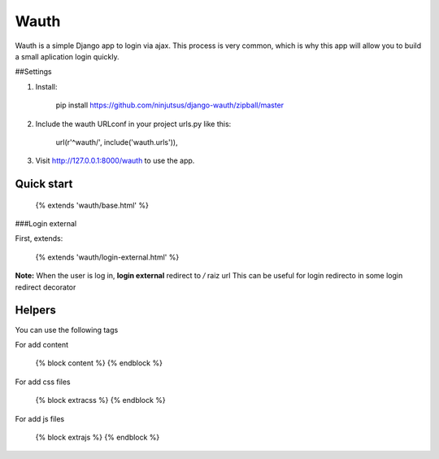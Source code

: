Wauth
=====

Wauth is a simple Django app to login via ajax. This process is very common, which is why this app will allow you to build a small aplication login quickly.

##Settings

1. Install:

        pip install https://github.com/ninjutsus/django-wauth/zipball/master

2. Include the wauth URLconf in your project urls.py like this:

        url(r'^wauth/', include('wauth.urls')),

3. Visit http://127.0.0.1:8000/wauth to use the app.

Quick start
-----------

    {% extends 'wauth/base.html' %}
    
###Login external

First, extends:

    {% extends 'wauth/login-external.html' %}
    
**Note:**
When the user is log in, **login external** redirect to */* raiz url  
This can be useful for login redirecto in some login redirect decorator

    

Helpers
-------
You can use the following tags

For add content

    {% block content %}
    {% endblock %}
    
For add css files

    {% block extracss %}
    {% endblock %}

For add js files

    {% block extrajs %}
    {% endblock %}
    